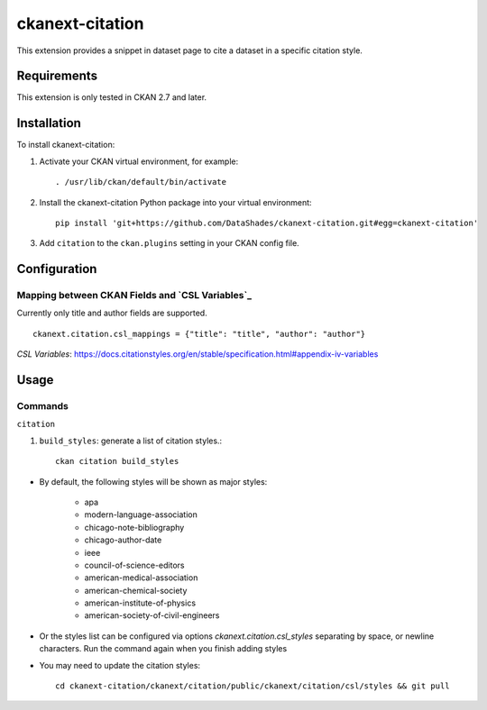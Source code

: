 ================
ckanext-citation
================

This extension provides a snippet in dataset page
to cite a dataset in a specific citation style.

------------
Requirements
------------

This extension is only tested in CKAN 2.7 and later.

------------
Installation
------------

To install ckanext-citation:

1. Activate your CKAN virtual environment, for example::

    . /usr/lib/ckan/default/bin/activate

2. Install the ckanext-citation Python package into your virtual environment::

    pip install 'git+https://github.com/DataShades/ckanext-citation.git#egg=ckanext-citation'

3. Add ``citation`` to the ``ckan.plugins`` setting in your CKAN
   config file.

-------------
Configuration
-------------

^^^^^^^^^^^^^^^^^^^^^^^^^^^^^^^^^^^^^^^^^^^^^^^^
Mapping between CKAN Fields and `CSL Variables`_
^^^^^^^^^^^^^^^^^^^^^^^^^^^^^^^^^^^^^^^^^^^^^^^^

Currently only title and author fields are supported. ::

    ckanext.citation.csl_mappings = {"title": "title", "author": "author"}


`CSL Variables`:  https://docs.citationstyles.org/en/stable/specification.html#appendix-iv-variables

-----
Usage
-----

^^^^^^^^
Commands
^^^^^^^^

``citation``

1. ``build_styles``: generate a list of citation styles.::

    ckan citation build_styles

* By default, the following styles will be shown as major styles:

    * apa
    * modern-language-association
    * chicago-note-bibliography
    * chicago-author-date
    * ieee
    * council-of-science-editors
    * american-medical-association
    * american-chemical-society
    * american-institute-of-physics
    * american-society-of-civil-engineers
    
* Or the styles list can be configured via options `ckanext.citation.csl_styles` separating by space, or newline characters. Run the command again when you finish adding styles

* You may need to update the citation styles::

    cd ckanext-citation/ckanext/citation/public/ckanext/citation/csl/styles && git pull


